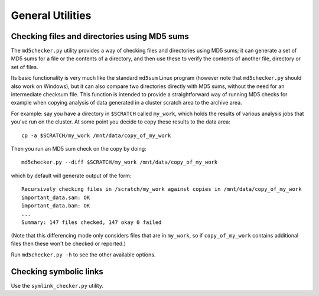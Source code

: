 General Utilities
=================

Checking files and directories using MD5 sums
*********************************************

The ``md5checker.py`` utility provides a way of checking files and directories
using MD5 sums; it can generate a set of MD5 sums for a file or the contents of
a directory, and then use these to verify the contents of another file, directory
or set of files.

Its basic functionality is very much like the standard ``md5sum`` Linux program
(however note that ``md5checker.py`` should also work on Windows), but it can
also compare two directories directly with MD5 sums, without the need for an
intermediate checksum file. This function is intended to provide a straightforward
way of running MD5 checks for example when copying analysis of data generated in
a cluster scratch area to the archive area.

For example: say you have a directory in ``$SCRATCH`` called ``my_work``, which
holds the results of various analysis jobs that you've run on the cluster. At some
point you decide to copy these results to the data area::

    cp -a $SCRATCH/my_work /mnt/data/copy_of_my_work

Then you run an MD5 sum check on the copy by doing::

    md5checker.py --diff $SCRATCH/my_work /mnt/data/copy_of_my_work

which by default will generate output of the form::

    Recursively checking files in /scratch/my_work against copies in /mnt/data/copy_of_my_work
    important_data.sam: OK
    important_data.bam: OK
    ...
    Summary: 147 files checked, 147 okay 0 failed

(Note that this differencing mode only considers files that are in ``my_work``, so
if ``copy_of_my_work`` contains additional files then these won't be checked or
reported.)

Run ``md5checker.py -h`` to see the other available options.

Checking symbolic links
***********************

Use the ``symlink_checker.py`` utility.
